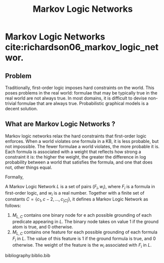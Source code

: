 :PROPERTIES:
:ID:       9fbcc0fd-09f6-477e-b986-23bd464a15df
:END:
#+title: Markov Logic Networks

* Markov Logic Networks cite:richardson06_markov_logic_networ.
** Problem

Traditionally, first-order logic imposes hard constraints on the
world. This poses problems in the real world: formulae that may be
typically true in the real world are not always true. In most domains,
it is difficult to devise non-trivial formulae that are always true.
Probabilistic graphical models is a decent solution.

** What are Markov Logic Networks ?

Markov logic networks relax the hard constraints that first-order
logic enforces. When a world violates one formula in a KB, it is less
probable, but not impossible. The fewer formulae a world violates, the
more probable it is. Each formula is associated with a weight that
reflects how strong a constraint it is: the higher the weight, the
greater the difference in log probability between a world that
satisfies the formula, and one that does not, other things equal.

Formally,

A Markov Logic Network $L$ is a set of pairs $(F_i, w_i)$, where $F_i$
is a formula in first-order logic, and $w_i$ is a real number.
Together with a finite set of constants $C = \left\{ c_1, c-2, \dots,
c_{|C|} \right\}$, it defines a Markov Logic Network as follows:

1. $M_{L,C}$ contains one binary node for e ach possible grounding of
   each predicate appearing in $L$. The binary node takes on value $1$
   if the ground atom is true, and 0 otherwise.
2. $M_{L,C}$ contains one feature for each possible grounding of each
   formula $F_i$ in $L$. The value of this feature is $1$ if the
   ground formula is true, and 0 otherwise. The weight of the feature
   is the $w_i$ associated with $F_i$ in $L$.

bibliography:biblio.bib
